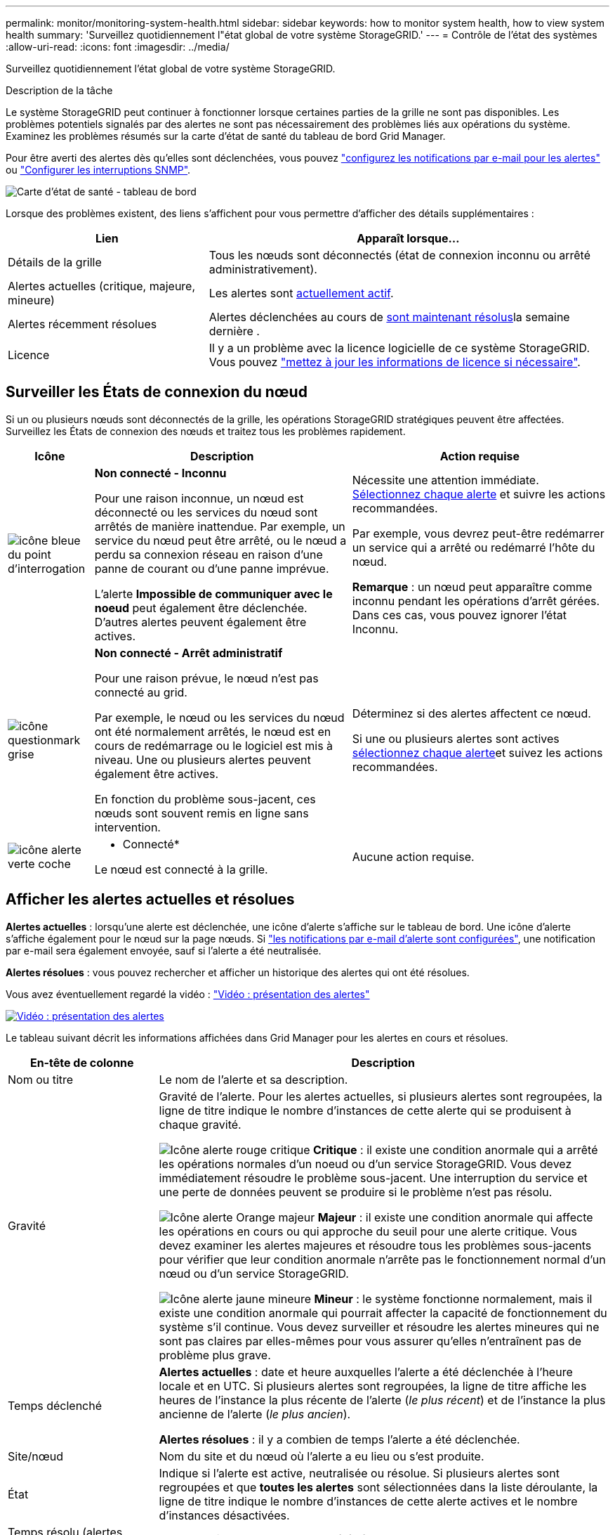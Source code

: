 ---
permalink: monitor/monitoring-system-health.html 
sidebar: sidebar 
keywords: how to monitor system health, how to view system health 
summary: 'Surveillez quotidiennement l"état global de votre système StorageGRID.' 
---
= Contrôle de l'état des systèmes
:allow-uri-read: 
:icons: font
:imagesdir: ../media/


[role="lead"]
Surveillez quotidiennement l'état global de votre système StorageGRID.

.Description de la tâche
Le système StorageGRID peut continuer à fonctionner lorsque certaines parties de la grille ne sont pas disponibles. Les problèmes potentiels signalés par des alertes ne sont pas nécessairement des problèmes liés aux opérations du système. Examinez les problèmes résumés sur la carte d'état de santé du tableau de bord Grid Manager.

Pour être averti des alertes dès qu'elles sont déclenchées, vous pouvez https://docs.netapp.com/us-en/storagegrid-appliances/installconfig/setting-up-email-notifications-for-alerts.html["configurez les notifications par e-mail pour les alertes"^] ou link:using-snmp-monitoring.html["Configurer les interruptions SNMP"].

image::../media/health_status_card.png[Carte d'état de santé - tableau de bord]

Lorsque des problèmes existent, des liens s'affichent pour vous permettre d'afficher des détails supplémentaires :

[cols="1a,2a"]
|===
| Lien | Apparaît lorsque... 


 a| 
Détails de la grille
 a| 
Tous les nœuds sont déconnectés (état de connexion inconnu ou arrêté administrativement).



 a| 
Alertes actuelles (critique, majeure, mineure)
 a| 
Les alertes sont <<Afficher les alertes actuelles et résolues,actuellement actif>>.



 a| 
Alertes récemment résolues
 a| 
Alertes déclenchées au cours de <<Afficher les alertes actuelles et résolues,sont maintenant résolus>>la semaine dernière .



 a| 
Licence
 a| 
Il y a un problème avec la licence logicielle de ce système StorageGRID. Vous pouvez link:../admin/updating-storagegrid-license-information.html["mettez à jour les informations de licence si nécessaire"].

|===


== Surveiller les États de connexion du nœud

Si un ou plusieurs nœuds sont déconnectés de la grille, les opérations StorageGRID stratégiques peuvent être affectées. Surveillez les États de connexion des nœuds et traitez tous les problèmes rapidement.

[cols="1a,3a,3a"]
|===
| Icône | Description | Action requise 


 a| 
image:../media/icon_alarm_blue_unknown.png["icône bleue du point d'interrogation"]
 a| 
*Non connecté - Inconnu*

Pour une raison inconnue, un nœud est déconnecté ou les services du nœud sont arrêtés de manière inattendue. Par exemple, un service du nœud peut être arrêté, ou le nœud a perdu sa connexion réseau en raison d'une panne de courant ou d'une panne imprévue.

L'alerte *Impossible de communiquer avec le noeud* peut également être déclenchée. D'autres alertes peuvent également être actives.
 a| 
Nécessite une attention immédiate. <<Afficher les alertes actuelles et résolues,Sélectionnez chaque alerte>> et suivre les actions recommandées.

Par exemple, vous devrez peut-être redémarrer un service qui a arrêté ou redémarré l'hôte du nœud.

*Remarque* : un nœud peut apparaître comme inconnu pendant les opérations d'arrêt gérées. Dans ces cas, vous pouvez ignorer l'état Inconnu.



 a| 
image:../media/icon_alarm_gray_administratively_down.png["icône questionmark grise"]
 a| 
*Non connecté - Arrêt administratif*

Pour une raison prévue, le nœud n'est pas connecté au grid.

Par exemple, le nœud ou les services du nœud ont été normalement arrêtés, le nœud est en cours de redémarrage ou le logiciel est mis à niveau. Une ou plusieurs alertes peuvent également être actives.

En fonction du problème sous-jacent, ces nœuds sont souvent remis en ligne sans intervention.
 a| 
Déterminez si des alertes affectent ce nœud.

Si une ou plusieurs alertes sont actives <<Afficher les alertes actuelles et résolues,sélectionnez chaque alerte>>et suivez les actions recommandées.



 a| 
image:../media/icon_alert_green_checkmark.png["icône alerte verte coche"]
 a| 
* Connecté*

Le nœud est connecté à la grille.
 a| 
Aucune action requise.

|===


== Afficher les alertes actuelles et résolues

*Alertes actuelles* : lorsqu'une alerte est déclenchée, une icône d'alerte s'affiche sur le tableau de bord. Une icône d'alerte s'affiche également pour le nœud sur la page nœuds. Si link:email-alert-notifications.html["les notifications par e-mail d'alerte sont configurées"], une notification par e-mail sera également envoyée, sauf si l'alerte a été neutralisée.

*Alertes résolues* : vous pouvez rechercher et afficher un historique des alertes qui ont été résolues.

Vous avez éventuellement regardé la vidéo : https://netapp.hosted.panopto.com/Panopto/Pages/Viewer.aspx?id=2eea81c5-8323-417f-b0a0-b1ff008506c1["Vidéo : présentation des alertes"^]

[link=https://netapp.hosted.panopto.com/Panopto/Pages/Viewer.aspx?id=2eea81c5-8323-417f-b0a0-b1ff008506c1]
image::../media/video-screenshot-alert-overview-118.png[Vidéo : présentation des alertes]

Le tableau suivant décrit les informations affichées dans Grid Manager pour les alertes en cours et résolues.

[cols="1a,3a"]
|===
| En-tête de colonne | Description 


 a| 
Nom ou titre
 a| 
Le nom de l'alerte et sa description.



 a| 
Gravité
 a| 
Gravité de l'alerte. Pour les alertes actuelles, si plusieurs alertes sont regroupées, la ligne de titre indique le nombre d'instances de cette alerte qui se produisent à chaque gravité.

image:../media/icon_alert_red_critical.png["Icône alerte rouge critique"] *Critique* : il existe une condition anormale qui a arrêté les opérations normales d'un noeud ou d'un service StorageGRID. Vous devez immédiatement résoudre le problème sous-jacent. Une interruption du service et une perte de données peuvent se produire si le problème n'est pas résolu.

image:../media/icon_alert_orange_major.png["Icône alerte Orange majeur"] *Majeur* : il existe une condition anormale qui affecte les opérations en cours ou qui approche du seuil pour une alerte critique. Vous devez examiner les alertes majeures et résoudre tous les problèmes sous-jacents pour vérifier que leur condition anormale n'arrête pas le fonctionnement normal d'un nœud ou d'un service StorageGRID.

image:../media/icon_alert_yellow_minor.png["Icône alerte jaune mineure"] *Mineur* : le système fonctionne normalement, mais il existe une condition anormale qui pourrait affecter la capacité de fonctionnement du système s'il continue. Vous devez surveiller et résoudre les alertes mineures qui ne sont pas claires par elles-mêmes pour vous assurer qu'elles n'entraînent pas de problème plus grave.



 a| 
Temps déclenché
 a| 
*Alertes actuelles* : date et heure auxquelles l'alerte a été déclenchée à l'heure locale et en UTC. Si plusieurs alertes sont regroupées, la ligne de titre affiche les heures de l'instance la plus récente de l'alerte (_le plus récent_) et de l'instance la plus ancienne de l'alerte (_le plus ancien_).

*Alertes résolues* : il y a combien de temps l'alerte a été déclenchée.



 a| 
Site/nœud
 a| 
Nom du site et du nœud où l'alerte a eu lieu ou s'est produite.



 a| 
État
 a| 
Indique si l'alerte est active, neutralisée ou résolue. Si plusieurs alertes sont regroupées et que *toutes les alertes* sont sélectionnées dans la liste déroulante, la ligne de titre indique le nombre d'instances de cette alerte actives et le nombre d'instances désactivées.



 a| 
Temps résolu (alertes résolues uniquement)
 a| 
Il y a combien de temps l'alerte a été résolue.



 a| 
Valeurs actuelles ou _valeurs de données_
 a| 
Valeur de la mesure à l'origine du déclenchement de l'alerte. Pour certaines alertes, des valeurs supplémentaires sont affichées pour vous aider à comprendre et à examiner l'alerte. Par exemple, les valeurs affichées pour une alerte *stockage de données d'objet bas* comprennent le pourcentage d'espace disque utilisé, la quantité totale d'espace disque et la quantité d'espace disque utilisée.

*Remarque :* si plusieurs alertes actuelles sont regroupées, les valeurs actuelles ne sont pas affichées dans la ligne de titre.



 a| 
Valeurs déclenchées (alertes résolues uniquement)
 a| 
Valeur de la mesure à l'origine du déclenchement de l'alerte. Pour certaines alertes, des valeurs supplémentaires sont affichées pour vous aider à comprendre et à examiner l'alerte. Par exemple, les valeurs affichées pour une alerte *stockage de données d'objet bas* comprennent le pourcentage d'espace disque utilisé, la quantité totale d'espace disque et la quantité d'espace disque utilisée.

|===
.Étapes
. Sélectionnez le lien *alertes actuelles* ou *alertes résolues* pour afficher la liste des alertes de ces catégories. Vous pouvez également afficher les détails d'une alerte en sélectionnant *nœuds* > *_nœud_* > *vue d'ensemble*, puis en sélectionnant l'alerte dans le tableau alertes.
+
Par défaut, les alertes actuelles s'affichent comme suit :

+
** Les alertes déclenchées les plus récemment sont affichées en premier.
** Plusieurs alertes du même type sont affichées sous la forme d'un groupe.
** Les alertes qui ont été neutralisées ne sont pas affichées.
** Pour une alerte spécifique sur un nœud spécifique, si les seuils sont atteints pour plus d'un niveau de gravité, seule l'alerte la plus grave est affichée. C'est-à-dire, si les seuils d'alerte sont atteints pour les niveaux de gravité mineur, majeur et critique, seule l'alerte critique s'affiche.
+
La page d'alertes en cours est actualisée toutes les deux minutes.



. Pour développer des groupes d'alertes, sélectionnez la touche d'avertissement vers le bas image:../media/icon_alert_caret_down.png["icône de point d'arrêt"]. Pour réduire les alertes individuelles d'un groupe, sélectionnez la touche UP caret image:../media/icon_alert_caret_up.png["Icône attention"]ou sélectionnez le nom du groupe.
. Pour afficher des alertes individuelles au lieu de groupes d'alertes, décochez la case *alertes de groupe*.
. Pour trier les alertes ou les groupes d'alertes actuels, sélectionnez les flèches haut/bas image:../media/icon_alert_sort_column.png["Icône de flèches de tri"]dans chaque en-tête de colonne.
+
** Lorsque *alertes de groupe* est sélectionné, les groupes d'alertes et les alertes individuelles de chaque groupe sont triés. Par exemple, vous pouvez trier les alertes d'un groupe par *heure déclenchée* pour trouver l'instance la plus récente d'une alerte spécifique.
** Lorsque *alertes de groupe* est effacé, la liste complète des alertes est triée. Par exemple, vous pouvez trier toutes les alertes par *nœud/site* pour voir toutes les alertes affectant un nœud spécifique.


. Pour filtrer les alertes actuelles par état (*toutes les alertes*, *Active* ou *Silence*, utilisez le menu déroulant situé en haut du tableau.
+
Voir link:silencing-alert-notifications.html["Notifications d'alerte de silence"].

. Pour trier les alertes résolues :
+
** Sélectionnez une période dans le menu déroulant *lorsqu'elle est déclenchée*.
** Sélectionnez une ou plusieurs gravité dans le menu déroulant *gravité*.
** Sélectionnez une ou plusieurs règles d'alerte par défaut ou personnalisées dans le menu déroulant *règle d'alerte* pour filtrer les alertes résolues associées à une règle d'alerte spécifique.
** Sélectionnez un ou plusieurs nœuds dans le menu déroulant *Node* pour filtrer les alertes résolues liées à un nœud spécifique.


. Pour afficher les détails d'une alerte spécifique, sélectionnez l'alerte. Une boîte de dialogue fournit des détails et des actions recommandées pour l'alerte que vous avez sélectionnée.
. (Facultatif) pour une alerte spécifique, sélectionnez silence cette alerte pour désactiver la règle d'alerte qui a déclenché cette alerte.
+
Vous devez avoir le link:../admin/admin-group-permissions.html["Gérer les alertes ou l'autorisation d'accès racine"] pour désactiver une règle d'alerte.

+

CAUTION: Soyez prudent lorsque vous décidez de désactiver une règle d'alerte. Si une règle d'alerte est mise en mode silencieux, il est possible que vous ne détectiez pas un problème sous-jacent tant qu'elle n'empêche pas l'exécution d'une opération critique.

. Pour afficher les conditions actuelles de la règle d'alerte :
+
.. Dans les détails de l'alerte, sélectionnez *Afficher les conditions*.
+
Une fenêtre contextuelle s'affiche, répertoriant l'expression Prometheus pour chaque gravité définie.

.. Pour fermer la fenêtre contextuelle, cliquez n'importe où en dehors de la fenêtre contextuelle.


. Vous pouvez également sélectionner *Modifier la règle* pour modifier la règle d'alerte qui a déclenché cette alerte.
+
Vous devez avoir le link:../admin/admin-group-permissions.html["Gérer les alertes ou l'autorisation d'accès racine"] pour modifier une règle d'alerte.

+

CAUTION: Soyez prudent lorsque vous décidez de modifier une règle d'alerte. Si vous modifiez les valeurs de déclenchement, il est possible que vous ne déteciez pas de problème sous-jacent tant qu'elle n'empêche pas l'exécution d'une opération critique.

. Pour fermer les détails de l'alerte, sélectionnez *Fermer*.

